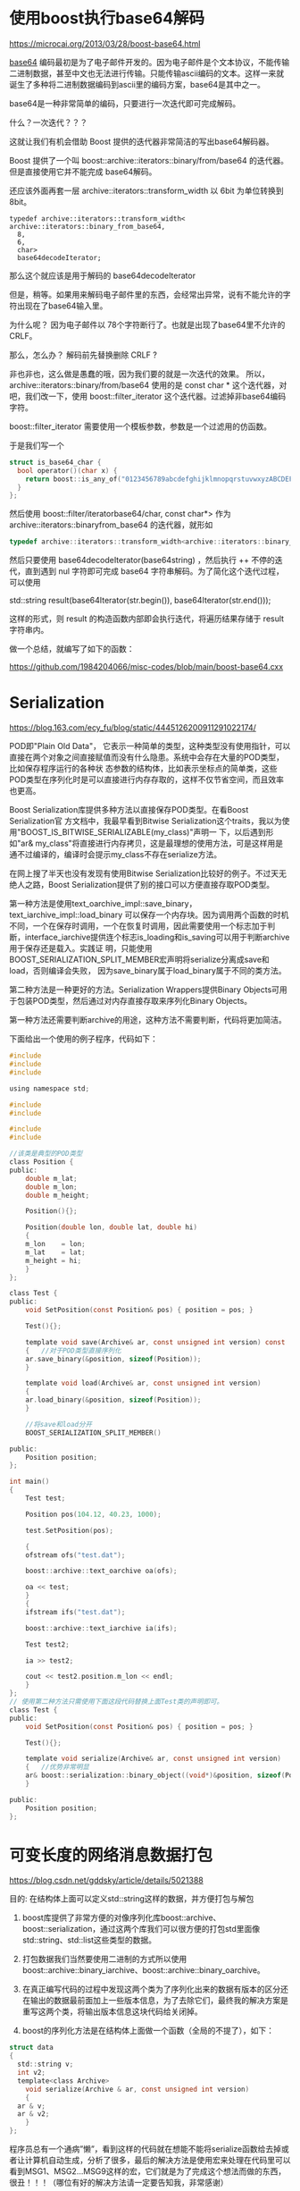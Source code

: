 #+OPTIONS: toc:nil ^:nil
#+begin_export md
---
layout: post
title: "使用boost是重剑无锋"
date: 2015-03-06
tags: 
    - it
---
#+end_export

#+TOC: headlines 1
* 使用boost执行base64解码
https://microcai.org/2013/03/28/boost-base64.html

[[https://en.wikipedia.org/wiki/Base64][base64]] 编码最初是为了电子邮件开发的。因为电子邮件是个文本协议，不能传输二进制数据，甚至中文也无法进行传输。只能传输ascii编码的文本。这样一来就诞生了多种将二进制数据编码到ascii里的编码方案，base64是其中之一。

base64是一种非常简单的编码，只要进行一次迭代即可完成解码。

什么？一次迭代？？？

这就让我们有机会借助 Boost 提供的迭代器非常简洁的写出base64解码器。

Boost 提供了一个叫 boost::archive::iterators::binary/from/base64
的迭代器。但是直接使用它并不能完成 base64解码。

还应该外面再套一层 archive::iterators::transform_width 以 6bit
为单位转换到 8bit。
#+NAME: b64
#+begin_src C -r
  typedef archive::iterators::transform_width<
  archive::iterators::binary_from_base64,
    8,
    6,
    char>
    base64decodeIterator;
#+end_src

那么这个就应该是用于解码的 base64decodeIterator

但是，稍等。如果用来解码电子邮件里的东西，会经常出异常，说有不能允许的字符出现在了base64输入里。

为什么呢？ 因为电子邮件以 78个字符断行了。也就是出现了base64里不允许的 CRLF。

那么，怎么办？ 解码前先替换删除 CRLF ?

非也非也，这么做是愚蠢的哦，因为我们要的就是一次迭代的效果。 所以，archive::iterators::binary/from/base64 使用的是 const char * 这个迭代器，对吧，我们改一下，使用 boost::filter_iterator 这个迭代器。过滤掉非base64编码字符。

boost::filter_iterator 需要使用一个模板参数，参数是一个过滤用的仿函数。

于是我们写一个

#+begin_src C
  struct is_base64_char {
    bool operator()(char x) {
      return boost::is_any_of("0123456789abcdefghijklmnopqrstuvwxyzABCDEFGHIJKLMNOPQRSTUVWXYZ+/=")(x);
    }
  };
#+end_src

然后使用 boost::filter/iteratorbase64/char, const char*> 作为 archive::iterators::binaryfrom_base64 的迭代器，就形如

#+begin_src C
  typedef archive::iterators::transform_width<archive::iterators::binary_from_base64, 8, 6, char> base64decodeIterator; /*  */
#+end_src

然后只要使用 base64decodeIterator(base64string) ，然后执行 ++
不停的迭代，直到遇到 nul 字符即可完成 base64
字符串解码。为了简化这个迭代过程，可以使用

std::string result(base64Iterator(str.begin()), base64Iterator(str.end()));

这样的形式，则 result 的构造函数内部即会执行迭代，将遍历结果存储于 result 字符串内。

做一个总结，就编写了如下的函数：

https://github.com/1984204066/misc-codes/blob/main/boost-base64.cxx

* Serialization

https://blog.163.com/ecy_fu/blog/static/4445126200911291022174/

  POD即"Plain Old Data"， 它表示一种简单的类型，这种类型没有使用指针，可以直接在两个对象之间直接赋值而没有什么隐患。系统中会存在大量的POD类型，比如保存程序运行的各种状 态参数的结构体，比如表示坐标点的简单类，这些POD类型在序列化时是可以直接进行内存存取的，这样不仅节省空间，而且效率也更高。

Boost Serialization库提供多种方法以直接保存POD类型。在看Boost Serialization官 方文档中，我最早看到Bitwise Serialization这个traits，我以为使用"BOOST_IS_BITWISE_SERIALIZABLE(my_class)"声明一 下，以后遇到形如"ar& my_class"将直接进行内存拷贝，这是最理想的使用方法，可是这样用是通不过编译的，编译时会提示my_class不存在serialize方法。

在网上搜了半天也没有发现有使用Bitwise Serialization比较好的例子。不过天无绝人之路，Boost Serialization提供了别的接口可以方便直接存取POD类型。       

第一种方法是使用text_oarchive_impl::save_binary，text_iarchive_impl::load_binary 可以保存一个内存块。因为调用两个函数的时机不同，一个在保存时调用，一个在恢复时调用，因此需要使用一个标志加于判 断，interface_iarchive提供连个标志is_loading和is_saving可以用于判断archive用于保存还是载入。实践证 明，只能使用BOOST_SERIALIZATION_SPLIT_MEMBER宏声明将serialize分离成save和load，否则编译会失败， 因为save_binary属于load_binary属于不同的类方法。

第二种方法是一种更好的方法。Serialization Wrappers提供Binary Objects可用于包装POD类型，然后通过对内存直接存取来序列化Binary Objects。

第一种方法还需要判断archive的用途，这种方法不需要判断，代码将更加简洁。

下面给出一个使用的例子程序，代码如下：

#+begin_src C
  #include
  #include
  #include

  using namespace std;

  #include
  #include

  #include
  #include

  //该类是典型的POD类型
  class Position {
  public:
      double m_lat;
      double m_lon;
      double m_height;

      Position(){};

      Position(double lon, double lat, double hi)
      {
	  m_lon    = lon;
	  m_lat    = lat;
	  m_height = hi;
      }
  };

  class Test {
  public:
      void SetPosition(const Position& pos) { position = pos; }

      Test(){};

      template void save(Archive& ar, const unsigned int version) const
      {   //对于POD类型直接序列化
	  ar.save_binary(&position, sizeof(Position));
      }

      template void load(Archive& ar, const unsigned int version)
      {
	  ar.load_binary(&position, sizeof(Position));
      }

      //将save和load分开
      BOOST_SERIALIZATION_SPLIT_MEMBER()

  public:
      Position position;
  };

  int main()
  {
      Test test;

      Position pos(104.12, 40.23, 1000);

      test.SetPosition(pos);

      {
	  ofstream ofs("test.dat");

	  boost::archive::text_oarchive oa(ofs);

	  oa << test;
      }
      {
	  ifstream ifs("test.dat");

	  boost::archive::text_iarchive ia(ifs);

	  Test test2;

	  ia >> test2;

	  cout << test2.position.m_lon << endl;
      }
  };
  // 使用第二种方法只需使用下面这段代码替换上面Test类的声明即可。
  class Test {
  public:
      void SetPosition(const Position& pos) { position = pos; }

      Test(){};

      template void serialize(Archive& ar, const unsigned int version)
      {   //优势非常明显
	  ar& boost::serialization::binary_object((void*)&position, sizeof(Position));
      }

  public:
      Position position;
  };
#+end_src

* 可变长度的网络消息数据打包

https://blog.csdn.net/gddsky/article/details/5021388 

目的: 在结构体上面可以定义std::string这样的数据，并方便打包与解包
 
1. boost库提供了非常方便的对像序列化库boost::archive、boost::serialization，通过这两个库我们可以很方便的打包std里面像std::string、std::list这些类型的数据。

2. 打包数据我们当然要使用二进制的方式所以使用boost::archive::binary_iarchive、boost::archive::binary_oarchive。

3. 在真正编写代码的过程中发现这两个类为了序列化出来的数据有版本的区分还在输出的数据最前面加上一些版本信息，为了去除它们，最终我的解决方案是重写这两个类，将输出版本信息这块代码给关闭掉。

4. boost的序列化方法是在结构体上面做一个函数（全局的不提了），如下：

#+begin_src C
  struct data
  {
    std::string v;
    int v2;
    template<class Archive>
      void serialize(Archive & ar, const unsigned int version)
      {
	ar & v;
	ar & v2;
      }
  };
#+end_src

程序员总有一个通病”懒”，看到这样的代码就在想能不能将serialize函数给去掉或者让计算机自动生成，分析了很多，最后的解决方法是使用宏来处理在代码里可以看到MSG1、MSG2...MSG9这样的宏，它们就是为了完成这个想法而做的东西，很丑！！！（哪位有好的解决方法请一定要告知我，非常感谢）

为了做到使用更加方便，简单做了MsgPack与MsgUnpack类来做打包与解包工作。

https://github.com/1984204066/misc-codes/tree/main/old-boost-serialize

* 一个重剑无锋大巧不工
https://www.newsmth.net/nForum/#!article/CPlusPlus/374960 

https://github.com/rockeet/nark-rpc

RPC(Remote Procedure Call) on top of nark-serialization

https://github.com/rockeet/nark-serialization

An easy, fast, small, portable C++ object serialization framework

Features:

  Declarative syntax, Easy to use, Easy to integrate

  Fast at runtime, Fast at compile time

  Serialized data is small, Compiled code is small

  Support STL containers & types

  Can serialize to BigEndian/LittleEndian in any platform

  Support variant int/uint encoding

  Optional serialization version control

  More and more...

